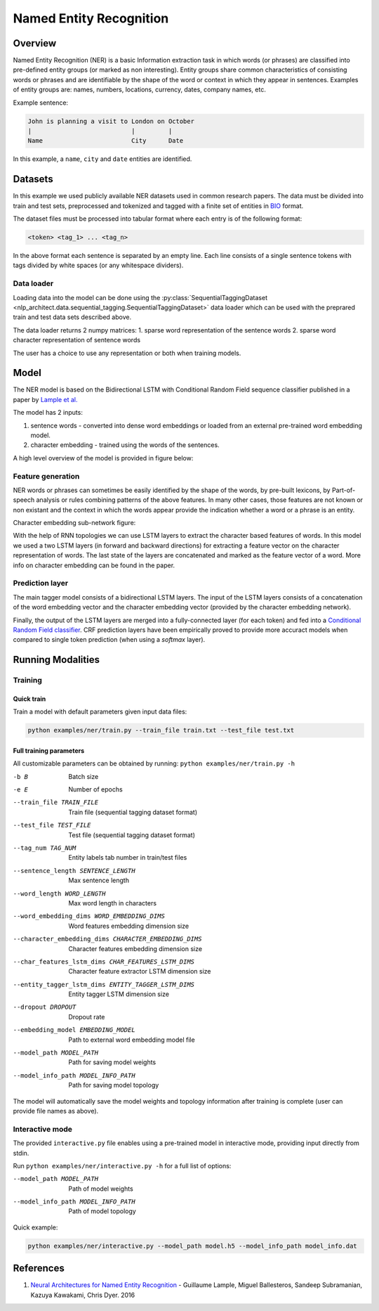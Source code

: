 .. ---------------------------------------------------------------------------
.. Copyright 2017-2018 Intel Corporation
..
.. Licensed under the Apache License, Version 2.0 (the "License");
.. you may not use this file except in compliance with the License.
.. You may obtain a copy of the License at
..
..      http://www.apache.org/licenses/LICENSE-2.0
..
.. Unless required by applicable law or agreed to in writing, software
.. distributed under the License is distributed on an "AS IS" BASIS,
.. WITHOUT WARRANTIES OR CONDITIONS OF ANY KIND, either express or implied.
.. See the License for the specific language governing permissions and
.. limitations under the License.
.. ---------------------------------------------------------------------------

Named Entity Recognition
########################

Overview
========

Named Entity Recognition (NER) is a basic Information extraction task in which words (or phrases) are classified into pre-defined entity groups (or marked as non interesting). Entity groups share common characteristics of consisting words or phrases and are identifiable by the shape of the word or context in which they appear in sentences. Examples of entity groups are: names, numbers, locations, currency, dates, company names, etc.

Example sentence:

.. code:: bash

	John is planning a visit to London on October
	|                           |         |
	Name                        City      Date

In this example, a ``name``, ``city`` and ``date`` entities are identified.

Datasets
========

In this example we used publicly available NER datasets used in common research papers.
The data must be divided into train and test sets, preprocessed and tokenized and tagged with a finite set of entities in BIO_ format.

The dataset files must be processed into tabular format where each entry is of the following format:

.. code:: bash

	<token> <tag_1> ... <tag_n>

In the above format each sentence is separated by an empty line. Each line consists of a single sentence tokens with tags divided by white spaces (or any whitespace dividers).

Data loader
-----------

Loading data into the model can be done using the :py:class:`SequentialTaggingDataset <nlp_architect.data.sequential_tagging.SequentialTaggingDataset>` data loader which can be used with the preprared train and test data sets described above.

The data loader returns 2 numpy matrices:
1. sparse word representation of the sentence words
2. sparse word character representation of sentence words

The user has a choice to use any representation or both when training models.

Model
=====

The NER model is based on the Bidirectional LSTM with Conditional Random Field sequence classifier published in a paper by `Lample et al.`_

The model has 2 inputs:

1. sentence words - converted into dense word embeddings or loaded from an external pre-trained word embedding model.
2. character embedding - trained using the words of the sentences.

A high level overview of the model is provided in figure below:

.. image:: assets/ner_crf_model.png

Feature generation
------------------

NER words or phrases can sometimes be easily identified by the shape of the words, by pre-built lexicons, by Part-of-speech analysis or rules combining patterns of the above features. In many other cases, those features are not known or non existant and the context in which the words appear provide the indication whether a word or a phrase is an entity.

Character embedding sub-network figure:

.. image:: assets/char_embedding.png

With the help of RNN topologies we can use LSTM layers to extract the character based features of words. In this model we used a two LSTM layers (in forward and backward directions) for extracting a feature vector on the character representation of words. The last state of the layers are concatenated and marked as the feature vector of a word. More info on character embedding can be found in the paper.

Prediction layer
----------------

The main tagger model consists of a bidirectional LSTM layers. The input of the LSTM layers consists of a concatenation of the word embedding vector and the character embedding vector (provided by the character embedding network).

Finally, the output of the LSTM layers are merged into a fully-connected layer (for each token) and fed into a `Conditional Random Field classifier`_. CRF prediction layers have been empirically proved to provide more accuract models when compared to single token prediction (when using a `softmax` layer).

Running Modalities
==================

Training
--------
Quick train
^^^^^^^^^^^
Train a model with default parameters given input data files:

.. code:: python

	python examples/ner/train.py --train_file train.txt --test_file test.txt

Full training parameters
^^^^^^^^^^^^^^^^^^^^^^^^^^^
All customizable parameters can be obtained by running: ``python examples/ner/train.py -h``

-b B                  Batch size
-e E                  Number of epochs
--train_file TRAIN_FILE
                      Train file (sequential tagging dataset format)
--test_file TEST_FILE
                      Test file (sequential tagging dataset format)
--tag_num TAG_NUM     Entity labels tab number in train/test files
--sentence_length SENTENCE_LENGTH
                      Max sentence length
--word_length WORD_LENGTH
                      Max word length in characters
--word_embedding_dims WORD_EMBEDDING_DIMS
                      Word features embedding dimension size
--character_embedding_dims CHARACTER_EMBEDDING_DIMS
                      Character features embedding dimension size
--char_features_lstm_dims CHAR_FEATURES_LSTM_DIMS
                      Character feature extractor LSTM dimension size
--entity_tagger_lstm_dims ENTITY_TAGGER_LSTM_DIMS
                      Entity tagger LSTM dimension size
--dropout DROPOUT     Dropout rate
--embedding_model EMBEDDING_MODEL
                      Path to external word embedding model file
--model_path MODEL_PATH
                      Path for saving model weights
--model_info_path MODEL_INFO_PATH
                      Path for saving model topology

The model will automatically save the model weights and topology information after training is complete (user can provide file names as above).

Interactive mode
----------------

The provided ``interactive.py`` file enables using a pre-trained model in interactive mode, providing input directly from stdin.

Run ``python examples/ner/interactive.py -h`` for a full list of options:

--model_path MODEL_PATH
                      Path of model weights
--model_info_path MODEL_INFO_PATH
                      Path of model topology

Quick example:

.. code:: python

	python examples/ner/interactive.py --model_path model.h5 --model_info_path model_info.dat

References
==========

1. `Neural Architectures for Named Entity Recognition`_ - Guillaume Lample, Miguel Ballesteros, Sandeep Subramanian, Kazuya Kawakami, Chris Dyer. 2016

.. _BIO: https://en.wikipedia.org/wiki/Inside%E2%80%93outside%E2%80%93beginning_(tagging)
.. _`Lample et al.`: https://arxiv.org/abs/1603.01360
.. _`Neural Architectures for Named Entity Recognition`: https://arxiv.org/abs/1603.01360
.. _`Conditional Random Field classifier`: https://en.wikipedia.org/wiki/Conditional_random_field
